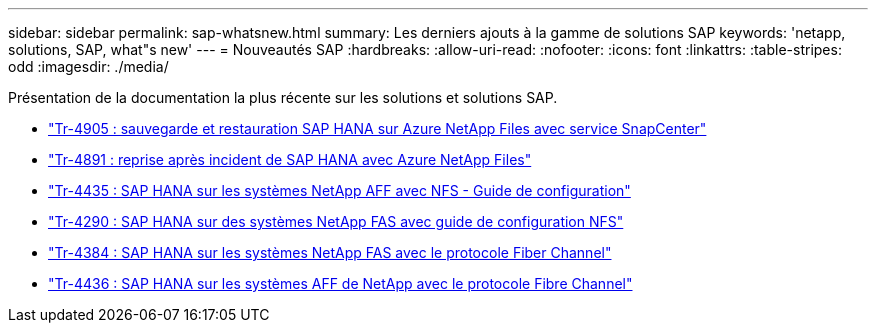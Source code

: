 ---
sidebar: sidebar 
permalink: sap-whatsnew.html 
summary: Les derniers ajouts à la gamme de solutions SAP 
keywords: 'netapp, solutions, SAP, what"s new' 
---
= Nouveautés SAP
:hardbreaks:
:allow-uri-read: 
:nofooter: 
:icons: font
:linkattrs: 
:table-stripes: odd
:imagesdir: ./media/


[role="lead"]
Présentation de la documentation la plus récente sur les solutions et solutions SAP.

* link:https://docs.netapp.com/us-en/netapp-solutions-sap/backup/saphana-backup-anf-overview.html["Tr-4905 : sauvegarde et restauration SAP HANA sur Azure NetApp Files avec service SnapCenter"]
* link:https://docs.netapp.com/us-en/netapp-solutions-sap/backup/saphana-dr-anf_data_protection_overview_overview.html["Tr-4891 : reprise après incident de SAP HANA avec Azure NetApp Files"]
* link:https://docs.netapp.com/us-en/netapp-solutions-sap/bp/saphana_aff_nfs_introduction.html["Tr-4435 : SAP HANA sur les systèmes NetApp AFF avec NFS - Guide de configuration"]
* link:https://docs.netapp.com/us-en/netapp-solutions-sap/bp/saphana-fas-nfs_introduction.html["Tr-4290 : SAP HANA sur des systèmes NetApp FAS avec guide de configuration NFS"]
* link:https://docs.netapp.com/us-en/netapp-solutions-sap/bp/saphana_fas_fc_introduction.html["Tr-4384 : SAP HANA sur les systèmes NetApp FAS avec le protocole Fiber Channel"]
* link:https://docs.netapp.com/us-en/netapp-solutions-sap/bp/saphana_aff_fc_introduction.html["Tr-4436 : SAP HANA sur les systèmes AFF de NetApp avec le protocole Fibre Channel"]

